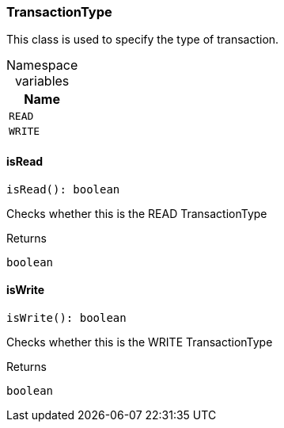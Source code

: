 [#_TransactionType]
=== TransactionType

This class is used to specify the type of transaction.

[caption=""]
.Namespace variables
// tag::enum_constants[]
[cols="~"]
[options="header"]
|===
|Name
a| `READ`
a| `WRITE`
|===
// end::enum_constants[]

// tag::methods[]
[#_TransactionType_isReadisRead__:_boolean]
==== isRead

[source,nodejs]
----
isRead(): boolean
----

Checks whether this is the READ TransactionType

[caption=""]
.Returns
`boolean`

[#_TransactionType_isWriteisWrite__:_boolean]
==== isWrite

[source,nodejs]
----
isWrite(): boolean
----

Checks whether this is the WRITE TransactionType

[caption=""]
.Returns
`boolean`

// end::methods[]

